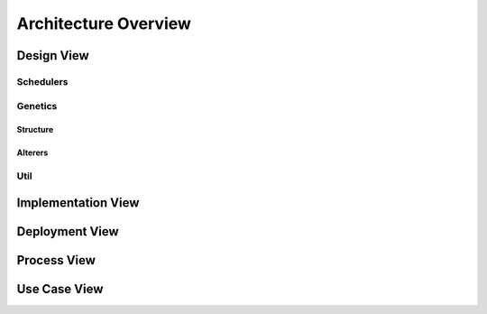 Architecture Overview
=====================

.. figure:: ../_static/DesignArch.png

Design View
-----------

Schedulers
++++++++++

.. uml::
  :scale: 50 %
  :align: center

  skinparam monochrome true
  skinparam backgroundColor #d9d9d9

  package alg {
    class ExecutionTime {
      + ExecutionTime(etcmatrix: double[][], delta: double[][])
      + getFitness(scheduleSeq: ISeq<ScheduleGene>): double
    }
    class LoadBalancing {
      + LoadBalancing(etcmatrix: double[][], delta: double[][])
      + LoadBalancing(etcmatrix: double[][], delta: double[][], alpha: double)
      + LoadBalancing(etc: double[][], delta: double[][], alpha: double, comCost: double[][])
      + LoadBalancing(etc: double[][], delta: double[][], comCost: double[][])
      + getFitness(scheduleSeq: ISeq<ScheduleGene>): double
      --
      - alpha: double
    }

    package util {
      class Scheduler {
        + Scheduler(ETC: double[][], delta: double[][])
        + Scheduler(ETC: double[][], delta: double[][], comCost: double[][])
        + createOmegaMatrix(scheduleSeq: ISeq<ScheduleGene>): int[][]
        + getNodesExecutionTime(scheduleSeq: ISeq<ScheduleGene>): double[]
        + getTotalTime(scheduleSeq: ISeq<ScheduleGene>): double
        + getAverageTime(scheduleSeq: ISeq<ScheduleGene>): double
        + {abstract} getFitness(scheduleSeq: ISeq<ScheduleGene>): double
        --
        # ETC: double[][]
        # delta: double[][]
        # comCost: double[][]
      }

      ExecutionTime -up-|> Scheduler
      LoadBalancing -up-|> Scheduler

    }
  }


Genetics
++++++++

Structure
~~~~~~~~~

.. uml::
  :scale: 50 %
  :align: center

  skinparam monochrome true
  skinparam backgroundColor #d9d9d9

  package alg.util.genetics {
    class ScheduleAllele {
      + ScheduleAllele(numTasks: int, numExecutors: int)
      + ScheduleAllele(numTask: int, numExecutors: int, taskId: int)
      + getTaskId(): int
      + getExecutorId(): int
      + toString(): String
      + equals(object: Object): boolean
      --
      - taskId: int
      - executorId: int
    }

    class ScheduleChromosome {
      + ScheduleChromosome(delta: double[][], numExecutors: int)
      + ScheduleChromosome(delta: double[][], numExecutors: int, genes: ISeq<ScheduleGene>)
      + of(delta: double[][], numExecutors: int): Chromosome<ScheduleGene>
      + toString(): String
      + clone(): ScheduleChromosome
      --
      - numTasks: int
      - numExecutors: int
      - delta: double[][]
    }

    class ScheduleGene {
      + ScheduleGene(numTasks: int, numExecutors: int)
      + ScheduleGene(numTasks: int, numExecutors: int, allele: ScheduleAllele)
      + toString(): String
      + of(numTasks: int, numExecutors: int): ScheduleGene
      + mutate(value: ScheduleAllele)
      + equals(object: Object): boolean
      --
      - numTasks: int
      - numExecutors: int
    }

    ScheduleChromosome "1"*--"*" ScheduleGene
    ScheduleGene "1"*-left-"1" ScheduleAllele

  }

  package org.jenetics {
    interface Gene {
      + getAllele(): ScheduleAllele
      + newInstance(): ScheduleGene
      + newInstance(value: ScheduleAllele): ScheduleGene
      + isValid(): boolean
    }

    interface Chromosome {
      + newInstance(): Chromosome<ScheduleGene>
      + newInstance(genes: ISeq<ScheduleGene>): Chromosome<ScheduleGene>
      + getGene(index: int): ScheduleGene
      + iterator(): Iterator<ScheduleGene>
      + length(): int
      + toSeq(): ISeq<ScheduleGene>
      + isValid(): boolean
    }

  }

  Chromosome <|.. ScheduleChromosome
  Gene <|.. ScheduleGene

Alterers
~~~~~~~~

.. uml::
  :scale: 50 %
  :align: center

  skinparam monochrome true
  skinparam backgroundColor #d9d9d9

  package alg.util.genetics {
    class ScheduleChromosome
    class ScheduleGene

    class ScheduleMutator {
      + ScheduleMutator(delta: double[][], probMutator: double)
      + mutateChromosome(chromosome: ScheduleChromosome): ScheduleChromosome
      + alter(population: Population<ScheduleGene, Double>, generation: long): int
      --
      - numTasks: int
      - probMutator: double
      - levels: ArrayList<ArrayList<Integer>>
    }

    class ScheduleCrossover {
      + ScheduleCrossover(delta: double[][], probCrossover: double)
      + ScheduleCrossover(delta: double[][], probCrossover: double, simAnne: SimulatedAnneling)
      # crossover(that: MSeq<ScheduleGene>, other: MSeq<ScheduleGene> ): int
      - getLevel(tasknum: int): int
      --
      - isSimulated: boolean
      - simAnne: SimulatedAnneling
      - levels: ArrayList<ArrayList<Integer>>
    }

    ScheduleMutator ..> ScheduleChromosome
    ScheduleMutator ..> ScheduleGene
    ScheduleCrossover ..> ScheduleGene

  }

  package org.jenetics {
    class SinglePointCrossover
    Interface Alterer
  }

  ScheduleCrossover -up-|> SinglePointCrossover
  Alterer .down.|> ScheduleMutator


Util
++++

.. uml::
  :scale: 50 %
  :align: center

  skinparam monochrome true
  skinparam backgroundColor #d9d9d9

  package alg.util {
    class Util {
      + {static} getOnesMatrix(rows: int, int cols: int): double[][]
      + {static} getDeltaMatrix(numTasks: int): double[][]
      + {static} getComcostmatrix(delta: double[][]): double[][]
      + {static} copyMatrix(matrix: double[][]): double[][]
      + {static} getRowSum(matrix: double[][], int row: int): double
      + {static} checkColZero(matrix: double[][], col: int): boolean
      + {static} clearRow(matrix: double[][], row: int)
      + {static} matrixParallelMultiply(matrixA: double[][], matrixB: double[][]): double[][]
      + {static} intMatrixtoDouble(matrix: int[][]): double[][]
      + {static} getDependenciesLevels(delta: double[][])
      + {static} decrementRow(commCost: double[][], row: int)
      + {static} allocComCost(commCost: double[][], omega: int[][])
    }

  }

Implementation View
-------------------

.. uml::
  :scale: 50 %
  :align: center

  skinparam monochrome true
  skinparam backgroundColor #d9d9d9

  [UserCode] ..> [galob]
  [LoadBalancingExample] ..> [galob]
  [UserCode] ..> [jenetics]
  [LoadBalancingExample] ..> [jenetics]
  [galob] ..> [jenetics] : use


Deployment View
---------------

.. uml::
  :scale: 50 %
  :align: center

  skinparam monochrome true
  skinparam backgroundColor #d9d9d9

  component galob
  component UserCode
  component jenetics

  node system {
    artifact UserCode.jar

    node java_libray_path {
      artifact galob.jar
      artifact jenetics.jar
    }
  }

  UserCode.jar ..> UserCode : <<manifest>>
  galob.jar ..> galob : <<manifest>>
  jenetics.jar ..> jenetics : <<manifest>>


Process View
------------

.. uml::
  :scale: 50 %
  :align: center

  skinparam monochrome true
  skinparam backgroundColor #d9d9d9

  Actor User

  UserCode -> UserCode : Create ETC Matrix, ETC
  UserCode -> UserCode : Create Dependencies Matrix, delta
  UserCode -> UserCode : Create Communication costs Matrix, comCost

  UserCode -> UserCode : Assign fitness filtering factor, alpha

  UserCode --> LoadBalancing : <<create>> (ETC, delta, comCost, alpha)
  activate LoadBalancing

  UserCode -> UserCode : Assign crossover probability, cpro
  UserCode -> UserCode : Assign mutation probability, mpro

  alt with simulated annealing
    UserCode -> UserCode : Assign cooling factor, theta
    UserCode --> UserCode : Assign initial temperature, K

    UserCode --> SimulatedAnneling : <<create>> (theta, K)
    activate SimulatedAnneling

    UserCode --> ScheduleMutator : <<create>> (delta, mprob, simAnne)
    activate ScheduleMutator

    UserCode --> ScheduleCrossover : <<create>> (delta, mprob, simAnne)
    activate ScheduleCrossover

  else without simulated annealing

    UserCode --> ScheduleMutator : <<create>> (delta, mprob)
    activate ScheduleMutator

    UserCode --> ScheduleCrossover : <<create>> (delta, mprob)
    activate ScheduleCrossover

  end

  UserCode --> "jenetics.Engine" : <create>
  activate "jenetics.Engine"
  UserCode -> "jenetics.Engine" : Set fitness function
  UserCode -> "jenetics.Engine" : Set Mutator
  UserCode -> "jenetics.Engine" : Set Crossover


  UserCode -> "jenetics.Engine" : evolve
  UserCode <- "jenetics.Engine" : results
  deactivate "jenetics.Engine"




Use Case View
-------------

.. uml::
  :scale: 50 %
  :align: center

  skinparam monochrome true
  skinparam backgroundColor #d9d9d9

  Actor User
  Actor "Jenetic's Engine"

  rectangle alg.util {

    :User: --> (Create MutationAlterer)
    :User: --> (Create CrossoverAlterer)
    :User: --> (Create Load Balancing Scheduler)
    :User: --> (Run Exmaples)

    :Jenetic's Engine: --> (Mutate Population)
    :Jenetic's Engine: --> (Crossover Population)
    :Jenetic's Engine: --> (Use fitness function)


    (Use fitness function) ..> (Create Load Balancing Scheduler)
    (Create MutationAlterer) <.. (Mutate Population)
    (Create CrossoverAlterer) <.. (Crossover Population)

  }

